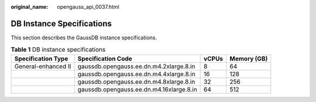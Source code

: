 :original_name: opengauss_api_0037.html

.. _opengauss_api_0037:

DB Instance Specifications
==========================

This section describes the GaussDB instance specifications.

.. _en-us_topic_0000001917130736__table64111016147:

.. table:: **Table 1** DB instance specifications

   +---------------------+------------------------------------------+-------+-------------+
   | Specification Type  | Specification Code                       | vCPUs | Memory (GB) |
   +=====================+==========================================+=======+=============+
   | General-enhanced II | gaussdb.opengauss.ee.dn.m4.2xlarge.8.in  | 8     | 64          |
   +---------------------+------------------------------------------+-------+-------------+
   |                     | gaussdb.opengauss.ee.dn.m4.4xlarge.8.in  | 16    | 128         |
   +---------------------+------------------------------------------+-------+-------------+
   |                     | gaussdb.opengauss.ee.dn.m4.8xlarge.8.in  | 32    | 256         |
   +---------------------+------------------------------------------+-------+-------------+
   |                     | gaussdb.opengauss.ee.dn.m4.16xlarge.8.in | 64    | 512         |
   +---------------------+------------------------------------------+-------+-------------+
